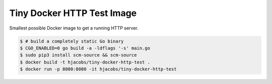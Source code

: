 ===========================
Tiny Docker HTTP Test Image
===========================

Smallest possible Docker image to get a running HTTP server.

.. code-block:: bash

    $ # build a completely static Go binary
    $ CGO_ENABLED=0 go build -a -ldflags '-s' main.go
    $ sudo pip3 install scm-source && scm-source
    $ docker build -t hjacobs/tiny-docker-http-test .
    $ docker run -p 8080:8080 -it hjacobs/tiny-docker-http-test
